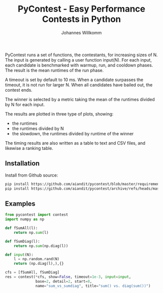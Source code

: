 #+title: PyContest - Easy Performance Contests in Python
#+author: Johannes Willkomm


PyContest runs a set of functions, the contestants, for increasing
sizes of N. The input is generated by calling a user function
input(N). For each input, each candidate is benchmarked with warmup,
run, and cooldown phases. The result is the mean runtimes of the run
phase.

A timeout is set by default to 10 ms. When a candidate surpasses the
timeout, it is not run for larger N. When all candidates have bailed
out, the contest ends.

The winner is selected by a metric taking the mean of the runtimes
divided by N for each input.

The results are plotted in three type of plots, showing:

  - the runtimes
  - the runtimes divided by N
  - the slowdown, the runtimes divided by runtime of the winner

The timing results are also written as a table to text and CSV files,
and likewise a ranking table.

** Installation

Install from Github source:

#+begin_src sh
  pip install https://github.com/aiandit/pycontest/blob/master/requirements.txt
  pip install https://github.com/aiandit/pycontest/archive/refs/heads/master.zip
#+end_src

** Examples

#+begin_src python
from pycontest import contest
import numpy as np

def fSumAll(l):
    return np.sum(l)

def fSumDiag(l):
    return np.sum(np.diag(l))

def input(N):
    l = np.random.rand(N)
    return (np.diag(l),),{}

cfs = [fSumAll, fSumDiag]
res = contest(*cfs, show=False, timeout=1e-3, input=input,
              base=2, detail=2, start=8,
              name="sum_vs_sumdiag", title="sum() vs. diag(sum())")
#+end_src
